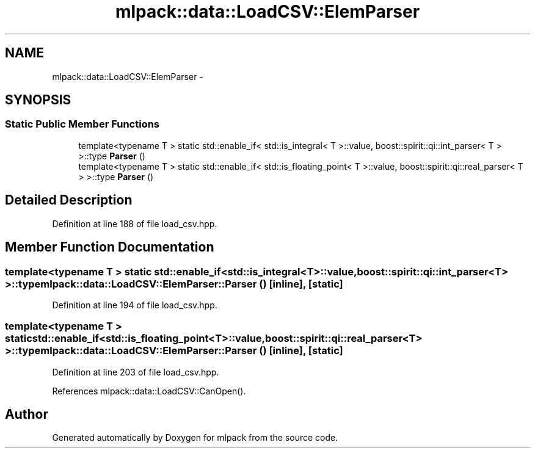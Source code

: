 .TH "mlpack::data::LoadCSV::ElemParser" 3 "Sat Mar 25 2017" "Version master" "mlpack" \" -*- nroff -*-
.ad l
.nh
.SH NAME
mlpack::data::LoadCSV::ElemParser \- 
.SH SYNOPSIS
.br
.PP
.SS "Static Public Member Functions"

.in +1c
.ti -1c
.RI "template<typename T > static std::enable_if< std::is_integral< T >::value, boost::spirit::qi::int_parser< T > >::type \fBParser\fP ()"
.br
.ti -1c
.RI "template<typename T > static std::enable_if< std::is_floating_point< T >::value, boost::spirit::qi::real_parser< T > >::type \fBParser\fP ()"
.br
.in -1c
.SH "Detailed Description"
.PP 
Definition at line 188 of file load_csv\&.hpp\&.
.SH "Member Function Documentation"
.PP 
.SS "template<typename T > static std::enable_if<std::is_integral<T>::value, boost::spirit::qi::int_parser<T> >::type mlpack::data::LoadCSV::ElemParser::Parser ()\fC [inline]\fP, \fC [static]\fP"

.PP
Definition at line 194 of file load_csv\&.hpp\&.
.SS "template<typename T > static std::enable_if<std::is_floating_point<T>::value, boost::spirit::qi::real_parser<T> >::type mlpack::data::LoadCSV::ElemParser::Parser ()\fC [inline]\fP, \fC [static]\fP"

.PP
Definition at line 203 of file load_csv\&.hpp\&.
.PP
References mlpack::data::LoadCSV::CanOpen()\&.

.SH "Author"
.PP 
Generated automatically by Doxygen for mlpack from the source code\&.
